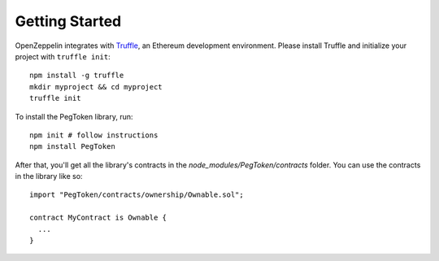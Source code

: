 Getting Started
=============================================

OpenZeppelin integrates with `Truffle <https://github.com/ConsenSys/truffle/>`_, an Ethereum development environment. Please install Truffle and initialize your project with ``truffle init``::

	npm install -g truffle
	mkdir myproject && cd myproject
	truffle init

To install the PegToken library, run::

	npm init # follow instructions
	npm install PegToken

After that, you'll get all the library's contracts in the `node_modules/PegToken/contracts` folder. You can use the contracts in the library like so::

	import "PegToken/contracts/ownership/Ownable.sol";

	contract MyContract is Ownable {
	  ...
	}
